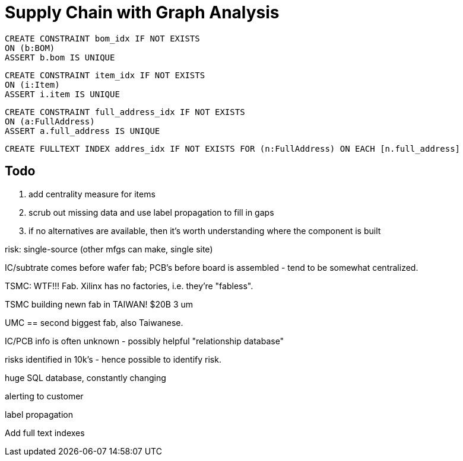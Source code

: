 = Supply Chain with Graph Analysis

    CREATE CONSTRAINT bom_idx IF NOT EXISTS
    ON (b:BOM)
    ASSERT b.bom IS UNIQUE

    CREATE CONSTRAINT item_idx IF NOT EXISTS
    ON (i:Item)
    ASSERT i.item IS UNIQUE

    CREATE CONSTRAINT full_address_idx IF NOT EXISTS
    ON (a:FullAddress)
    ASSERT a.full_address IS UNIQUE

    CREATE FULLTEXT INDEX addres_idx IF NOT EXISTS FOR (n:FullAddress) ON EACH [n.full_address]

== Todo

. add centrality measure for items
. scrub out missing data and use label propagation to fill in gaps
. if no alternatives are available, then it's worth understanding where the component is built

risk: single-source (other mfgs can make, single site)

IC/subtrate comes before wafer fab; PCB's before board is assembled - tend to be somewhat centralized.

TSMC: WTF!!! Fab. Xilinx has no factories, i.e. they're "fabless".

TSMC building newn fab in TAIWAN! $20B 3 um

UMC == second biggest fab, also Taiwanese.

IC/PCB info is often unknown - possibly helpful "relationship database"

risks identified in 10k's - hence possible to identify risk.

huge SQL database, constantly changing

alerting to customer

label propagation

Add full text indexes


